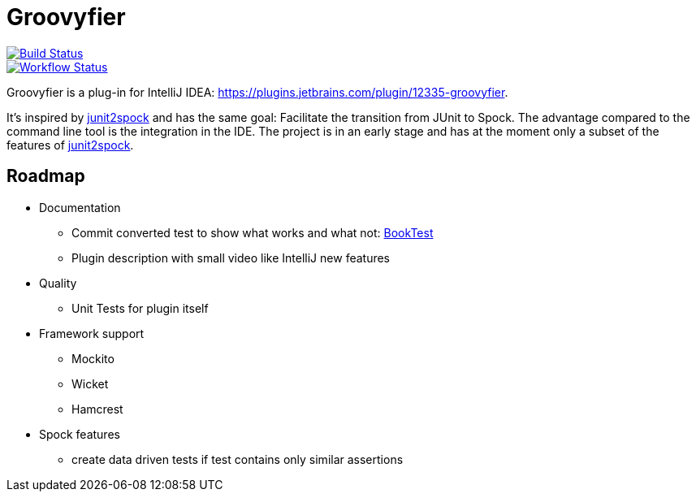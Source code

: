 = Groovyfier

image::https://dev.azure.com/melius-coder/Groovyfier/_apis/build/status/masooh.groovyfier?branchName=master[Build Status, link=https://dev.azure.com/melius-coder/Groovyfier/_build/latest?definitionId=1&branchName=master]


image::https://github.com/masooh/groovyfier/workflows/test/badge.svg[Workflow Status,link=https://github.com/masooh/groovyfier/actions?query=workflow%3Atest]

Groovyfier is a plug-in for IntelliJ IDEA: https://plugins.jetbrains.com/plugin/12335-groovyfier.

It's inspired by https://github.com/opaluchlukasz/junit2spock[junit2spock] and has the same goal: Facilitate the transition from JUnit to Spock. The advantage compared to the command line tool is the integration in the IDE.
The project is in an early stage and has at the moment only a subset of the features of
https://github.com/opaluchlukasz/junit2spock[junit2spock].

== Roadmap

- Documentation
** Commit converted test to show what works and what not: https://github.com/masooh/groovyfier/blob/master/src/ide-test/java-groovy-sample/src/test/java/junit4/BookTest.java[BookTest]
** Plugin description with small video like IntelliJ new features
- Quality
** Unit Tests for plugin itself
- Framework support
** Mockito
** Wicket
** Hamcrest
- Spock features
** create data driven tests if test contains only similar assertions
